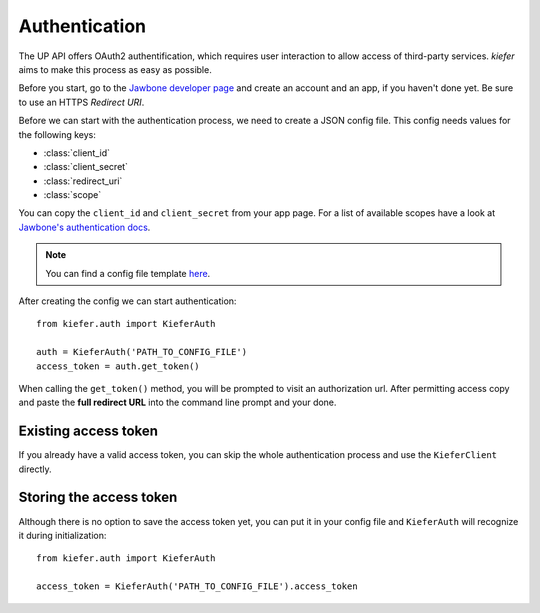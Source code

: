 Authentication
==============

The UP API offers OAuth2 authentification, which requires user interaction to allow access of third-party services. `kiefer` aims to make this process as easy as possible.

Before you start, go to the `Jawbone developer page`_ and create an account and an app, if you haven't done yet. Be sure to use an HTTPS *Redirect URI*.

Before we can start with the authentication process, we need to create a JSON config file. This config needs values for the following keys:

- :class:`client_id`
- :class:`client_secret`
- :class:`redirect_uri`
- :class:`scope`

You can copy the ``client_id`` and ``client_secret`` from your app page. For a list of available scopes have a look at `Jawbone's authentication docs`_. 

.. note::
  You can find a config file template here_.

After creating the config we can start authentication:

::

  from kiefer.auth import KieferAuth

  auth = KieferAuth('PATH_TO_CONFIG_FILE')
  access_token = auth.get_token()

When calling the ``get_token()`` method, you will be prompted to visit an authorization url. After permitting access copy and paste the **full redirect URL** into the command line prompt and your done.

Existing access token
---------------------

If you already have a valid access token, you can skip the whole authentication process and use the ``KieferClient`` directly.

Storing the access token
------------------------

Although there is no option to save the access token yet, you can put it in your config file and ``KieferAuth`` will recognize it during initialization:

::

  from kiefer.auth import KieferAuth

  access_token = KieferAuth('PATH_TO_CONFIG_FILE').access_token


.. _Jawbone developer page: https://jawbone.com/up/developer/
.. _here: https://github.com/andygoldschmidt/kiefer/blob/master/config_example.json
.. _Jawbone's authentication docs: https://jawbone.com/up/developer/authentication
